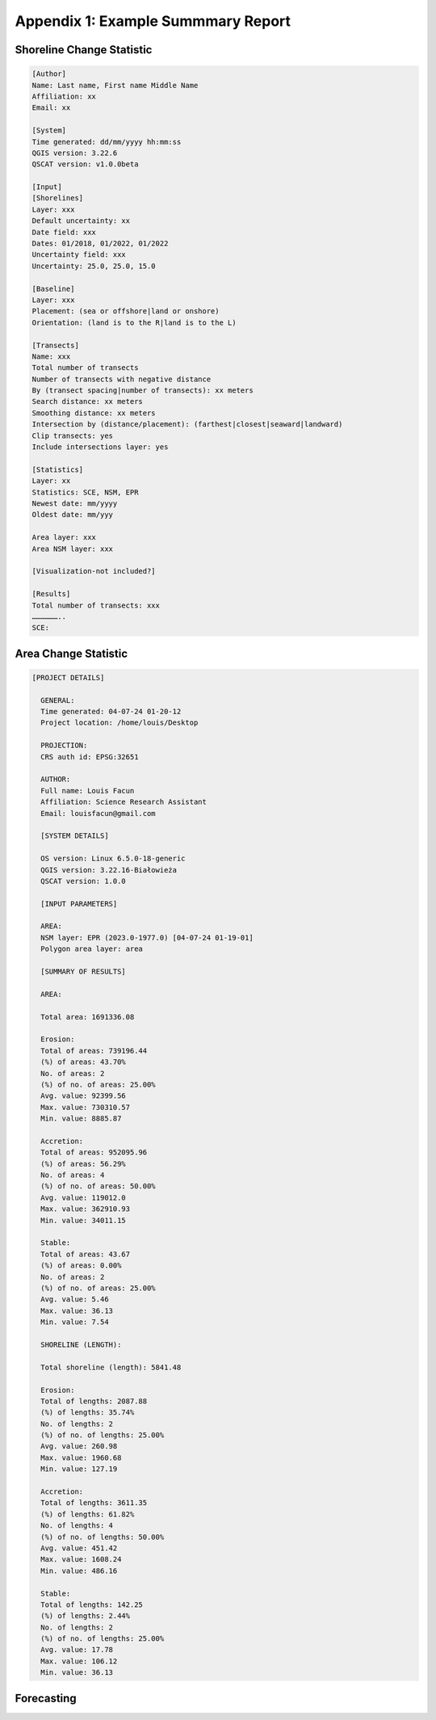 .. index:: Example Summary Report
.. _appendices_example_summary_report:

Appendix 1: Example Summmary Report
===================================

Shoreline Change Statistic
--------------------------

.. code-block:: 

    [Author]
    Name: Last name, First name Middle Name
    Affiliation: xx
    Email: xx

    [System]
    Time generated: dd/mm/yyyy hh:mm:ss
    QGIS version: 3.22.6
    QSCAT version: v1.0.0beta

    [Input]
    [Shorelines]
    Layer: xxx
    Default uncertainty: xx
    Date field: xxx
    Dates: 01/2018, 01/2022, 01/2022
    Uncertainty field: xxx
    Uncertainty: 25.0, 25.0, 15.0

    [Baseline]
    Layer: xxx
    Placement: (sea or offshore|land or onshore)
    Orientation: (land is to the R|land is to the L)

    [Transects]
    Name: xxx
    Total number of transects
    Number of transects with negative distance
    By (transect spacing|number of transects): xx meters
    Search distance: xx meters
    Smoothing distance: xx meters
    Intersection by (distance/placement): (farthest|closest|seaward|landward)
    Clip transects: yes
    Include intersections layer: yes

    [Statistics]
    Layer: xx
    Statistics: SCE, NSM, EPR
    Newest date: mm/yyyy
    Oldest date: mm/yyy

    Area layer: xxx
    Area NSM layer: xxx

    [Visualization-not included?]

    [Results]
    Total number of transects: xxx
    ………………..
    SCE:


Area Change Statistic
---------------------

.. code-block:: 
    
  [PROJECT DETAILS]

    GENERAL:
    Time generated: 04-07-24 01-20-12
    Project location: /home/louis/Desktop

    PROJECTION:
    CRS auth id: EPSG:32651

    AUTHOR:
    Full name: Louis Facun
    Affiliation: Science Research Assistant
    Email: louisfacun@gmail.com

    [SYSTEM DETAILS]

    OS version: Linux 6.5.0-18-generic
    QGIS version: 3.22.16-Białowieża
    QSCAT version: 1.0.0

    [INPUT PARAMETERS]

    AREA:
    NSM layer: EPR (2023.0-1977.0) [04-07-24 01-19-01]
    Polygon area layer: area

    [SUMMARY OF RESULTS]

    AREA:

    Total area: 1691336.08

    Erosion:
    Total of areas: 739196.44
    (%) of areas: 43.70%
    No. of areas: 2
    (%) of no. of areas: 25.00%
    Avg. value: 92399.56
    Max. value: 730310.57
    Min. value: 8885.87

    Accretion:
    Total of areas: 952095.96
    (%) of areas: 56.29%
    No. of areas: 4
    (%) of no. of areas: 50.00%
    Avg. value: 119012.0
    Max. value: 362910.93
    Min. value: 34011.15

    Stable:
    Total of areas: 43.67
    (%) of areas: 0.00%
    No. of areas: 2
    (%) of no. of areas: 25.00%
    Avg. value: 5.46
    Max. value: 36.13
    Min. value: 7.54

    SHORELINE (LENGTH):

    Total shoreline (length): 5841.48

    Erosion:
    Total of lengths: 2087.88
    (%) of lengths: 35.74%
    No. of lengths: 2
    (%) of no. of lengths: 25.00%
    Avg. value: 260.98
    Max. value: 1960.68
    Min. value: 127.19

    Accretion:
    Total of lengths: 3611.35
    (%) of lengths: 61.82%
    No. of lengths: 4
    (%) of no. of lengths: 50.00%
    Avg. value: 451.42
    Max. value: 1608.24
    Min. value: 486.16

    Stable:
    Total of lengths: 142.25
    (%) of lengths: 2.44%
    No. of lengths: 2
    (%) of no. of lengths: 25.00%
    Avg. value: 17.78
    Max. value: 106.12
    Min. value: 36.13


Forecasting
-----------

.. code-block::
    here
